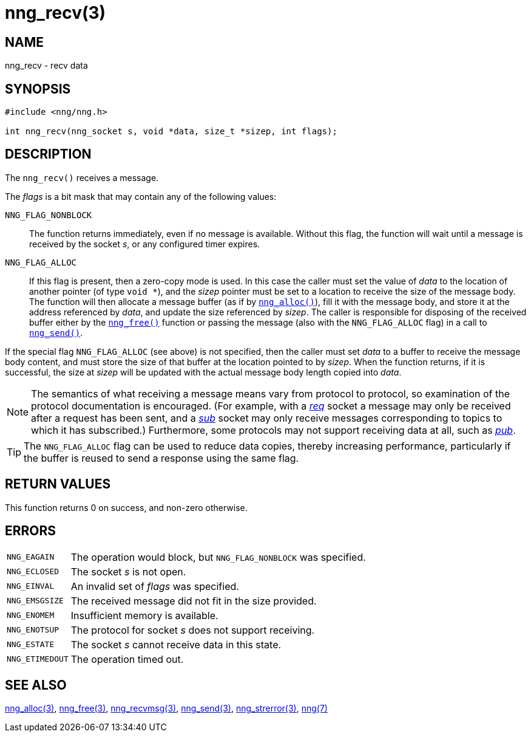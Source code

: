 = nng_recv(3)
//
// Copyright 2018 Staysail Systems, Inc. <info@staysail.tech>
// Copyright 2018 Capitar IT Group BV <info@capitar.com>
//
// This document is supplied under the terms of the MIT License, a
// copy of which should be located in the distribution where this
// file was obtained (LICENSE.txt).  A copy of the license may also be
// found online at https://opensource.org/licenses/MIT.
//

== NAME

nng_recv - recv data

== SYNOPSIS

[source, c]
----
#include <nng/nng.h>

int nng_recv(nng_socket s, void *data, size_t *sizep, int flags);
----

== DESCRIPTION

The `nng_recv()` receives a message.

The _flags_ is a bit mask that may contain any of the following values:

`NNG_FLAG_NONBLOCK`::
  The function returns immediately, even if no message is available.
  Without this flag, the function will wait until a message is received
  by the socket _s_, or any configured timer expires.

`NNG_FLAG_ALLOC`::
  If this flag is present, then a ((zero-copy)) mode is used.
  In this case the caller must set the value of _data_ to the location
  of another pointer (of type `void *`), and the _sizep_ pointer must be set
  to a location to receive the size of the message body.
  The function will then allocate a message buffer
  (as if by xref:nng_alloc.3.adoc[`nng_alloc()`]), fill it with
  the message body, and store it at the address referenced by _data_, and update
  the size referenced by _sizep_.
  The caller is responsible for disposing of the received buffer either by
  the xref:nng_free.3.adoc[`nng_free()`] function or passing the message (also
  with the `NNG_FLAG_ALLOC` flag) in a call to xref:nng_send.3.adoc[`nng_send()`].

If the special flag `NNG_FLAG_ALLOC` (see above) is not specified, then the
caller must set _data_ to a buffer to receive the message body content,
and must store the size of that buffer at the location pointed to by _sizep_.
When the function returns, if it is successful, the size at _sizep_ will be
updated with the actual message body length copied into _data_.

NOTE: The semantics of what receiving a message means vary from protocol to
protocol, so examination of the protocol documentation is encouraged.
(For example, with a xref:nng_req.7.adoc[_req_] socket a message may only be received
after a request has been sent, and a xref:nng_sub.7.adoc[_sub_] socket
may only receive messages corresponding to topics to which it has subscribed.)
Furthermore, some protocols may not support receiving data at all, such as
xref:nng_pub.7.adoc[_pub_].

TIP: The `NNG_FLAG_ALLOC` flag can be used to reduce data copies, thereby
increasing performance, particularly if the buffer is reused to send
a response using the same flag.

== RETURN VALUES

This function returns 0 on success, and non-zero otherwise.

== ERRORS

[horizontal]
`NNG_EAGAIN`:: The operation would block, but `NNG_FLAG_NONBLOCK` was specified.
`NNG_ECLOSED`:: The socket _s_ is not open.
`NNG_EINVAL`:: An invalid set of _flags_ was specified.
`NNG_EMSGSIZE`:: The received message did not fit in the size provided.
`NNG_ENOMEM`:: Insufficient memory is available.
`NNG_ENOTSUP`:: The protocol for socket _s_ does not support receiving.
`NNG_ESTATE`:: The socket _s_ cannot receive data in this state.
`NNG_ETIMEDOUT`:: The operation timed out.

== SEE ALSO

[.text-left]
xref:nng_alloc.3.adoc[nng_alloc(3)],
xref:nng_free.3.adoc[nng_free(3)],
xref:nng_recvmsg.3.adoc[nng_recvmsg(3)],
xref:nng_send.3.adoc[nng_send(3)],
xref:nng_strerror.3.adoc[nng_strerror(3)],
xref:nng.7.adoc[nng(7)]

